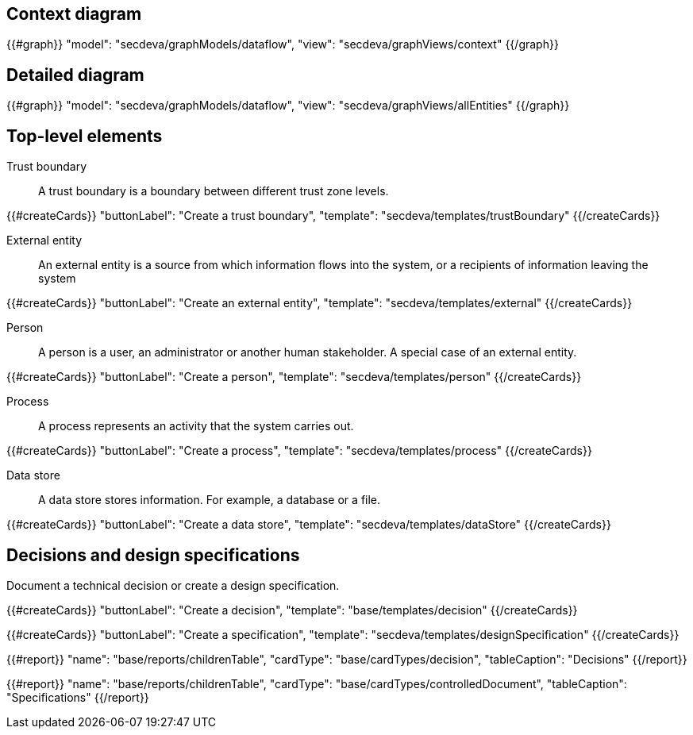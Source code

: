 == Context diagram

{{#graph}}
  "model": "secdeva/graphModels/dataflow",
  "view": "secdeva/graphViews/context"
{{/graph}}

== Detailed diagram

{{#graph}}
  "model": "secdeva/graphModels/dataflow",
  "view": "secdeva/graphViews/allEntities"
{{/graph}}

== Top-level elements

Trust boundary:: A trust boundary is a boundary between different trust zone levels.

{{#createCards}}
    "buttonLabel": "Create a trust boundary",
    "template": "secdeva/templates/trustBoundary"
{{/createCards}}

External entity:: An external entity is a source from which information flows into the system, or a recipients of information leaving the system

{{#createCards}}
  "buttonLabel": "Create an external entity",
  "template": "secdeva/templates/external"
{{/createCards}}

Person:: A person is a user, an administrator or another human stakeholder. A special case of an external entity.

{{#createCards}}
  "buttonLabel": "Create a person",
  "template": "secdeva/templates/person"
{{/createCards}}

Process:: A process represents an activity that the system carries out.

{{#createCards}}
  "buttonLabel": "Create a process",
  "template": "secdeva/templates/process"
{{/createCards}}

Data store:: A data store stores information. For example, a database or a file.

{{#createCards}}
  "buttonLabel": "Create a data store",
  "template": "secdeva/templates/dataStore"
{{/createCards}}

== Decisions and design specifications

Document a technical decision or create a design specification.

{{#createCards}}
  "buttonLabel": "Create a decision",
  "template": "base/templates/decision"
{{/createCards}}

{{#createCards}}
  "buttonLabel": "Create a specification",
  "template": "secdeva/templates/designSpecification"
{{/createCards}}

{{#report}}
  "name": "base/reports/childrenTable",
  "cardType": "base/cardTypes/decision",
  "tableCaption": "Decisions"
{{/report}}

{{#report}}
  "name": "base/reports/childrenTable",
  "cardType": "base/cardTypes/controlledDocument",
  "tableCaption": "Specifications"
{{/report}}
